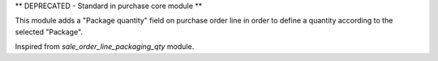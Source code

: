** DEPRECATED - Standard in purchase core module **

This module adds a "Package quantity" field on purchase order line in order to
define a quantity according to the selected "Package".

Inspired from `sale_order_line_packaging_qty` module.
